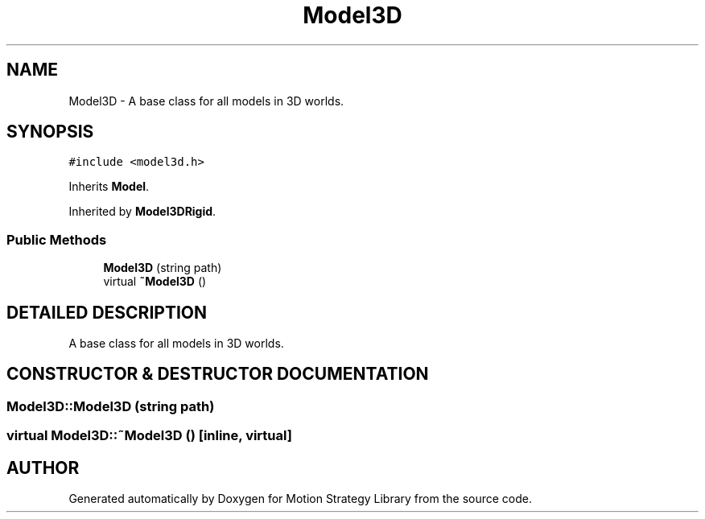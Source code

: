 .TH "Model3D" 3 "24 Jul 2003" "Motion Strategy Library" \" -*- nroff -*-
.ad l
.nh
.SH NAME
Model3D \- A base class for all models in 3D worlds. 
.SH SYNOPSIS
.br
.PP
\fC#include <model3d.h>\fP
.PP
Inherits \fBModel\fP.
.PP
Inherited by \fBModel3DRigid\fP.
.PP
.SS "Public Methods"

.in +1c
.ti -1c
.RI "\fBModel3D\fP (string path)"
.br
.ti -1c
.RI "virtual \fB~Model3D\fP ()"
.br
.in -1c
.SH "DETAILED DESCRIPTION"
.PP 
A base class for all models in 3D worlds.
.PP
.SH "CONSTRUCTOR & DESTRUCTOR DOCUMENTATION"
.PP 
.SS "Model3D::Model3D (string path)"
.PP
.SS "virtual Model3D::~Model3D ()\fC [inline, virtual]\fP"
.PP


.SH "AUTHOR"
.PP 
Generated automatically by Doxygen for Motion Strategy Library from the source code.
